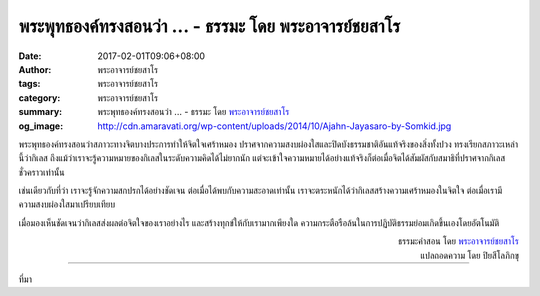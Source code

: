 พระพุทธองค์ทรงสอนว่า ... - ธรรมะ โดย พระอาจารย์ชยสาโร
###################################################

:date: 2017-02-01T09:06+08:00
:author: พระอาจารย์ชยสาโร
:tags: พระอาจารย์ชยสาโร
:category: พระอาจารย์ชยสาโร
:summary: พระพุทธองค์ทรงสอนว่า ...
          - ธรรมะ โดย `พระอาจารย์ชยสาโร`_
:og_image: http://cdn.amaravati.org/wp-content/uploads/2014/10/Ajahn-Jayasaro-by-Somkid.jpg


พระพุทธองค์ทรงสอนว่าสภาวะทางจิตบางประการทำให้จิตใจเศร้าหมอง ปราศจากความสงบผ่องใสและปิดบังธรรมชาติอันแท้จริงของสิ่งทั้งปวง ทรงเรียกสภาวะเหล่านี้ว่ากิเลส ถึงแม้ว่าเราจะรู้ความหมายของกิเลสในระดับความคิดได้ไม่ยากนัก แต่จะเข้าใจความหมายได้อย่างแท้จริงก็ต่อเมื่อจิตได้สัมผัสกับสมาธิที่ปราศจากกิเลสชั่วคราวเท่านั้น

เช่นเดียวกับที่ว่า เราจะรู้จักความสกปรกได้อย่างชัดเจน ต่อเมื่อได้พบกับความสะอาดเท่านั้น เราจะตระหนักได้ว่ากิเลสสร้างความเศร้าหมองในจิตใจ ต่อเมื่อเรามีความสงบผ่องใสมาเปรียบเทียบ

เมื่อมองเห็นชัดเจนว่ากิเลสส่งผลต่อจิตใจของเราอย่างไร และสร้างทุกข์ให้กับเรามากเพียงใด ความกระตือรือล้นในการปฏิบัติธรรมย่อมเกิดขึ้นเองโดยอัตโนมัติ

.. container:: align-right

  | ธรรมะคำสอน โดย `พระอาจารย์ชยสาโร`_
  | แปลถอดความ โดย ปิยสีโลภิกขุ

.. image:: https://scontent-tpe1-1.xx.fbcdn.net/v/t31.0-8/16402751_1108799759228709_3424001287849824052_o.jpg?oh=7324f0a93c803369fe0270f999e8f226&oe=58FDF156
   :align: center
   :alt: พระพุทธองค์ทรงสอนว่า

----

ที่มา

.. raw:: html

  <iframe src="https://www.facebook.com/plugins/post.php?href=https%3A%2F%2Fwww.facebook.com%2Fjayasaro.panyaprateep.org%2Fposts%2F1108799759228709%3A0&width=500" width="500" height="561" style="border:none;overflow:hidden" scrolling="no" frameborder="0" allowTransparency="true"></iframe>

.. _พระอาจารย์ชยสาโร: https://th.wikipedia.org/wiki/%E0%B8%9E%E0%B8%A3%E0%B8%B0%E0%B8%8C%E0%B8%AD%E0%B8%99_%E0%B8%8A%E0%B8%A2%E0%B8%AA%E0%B8%B2%E0%B9%82%E0%B8%A3
